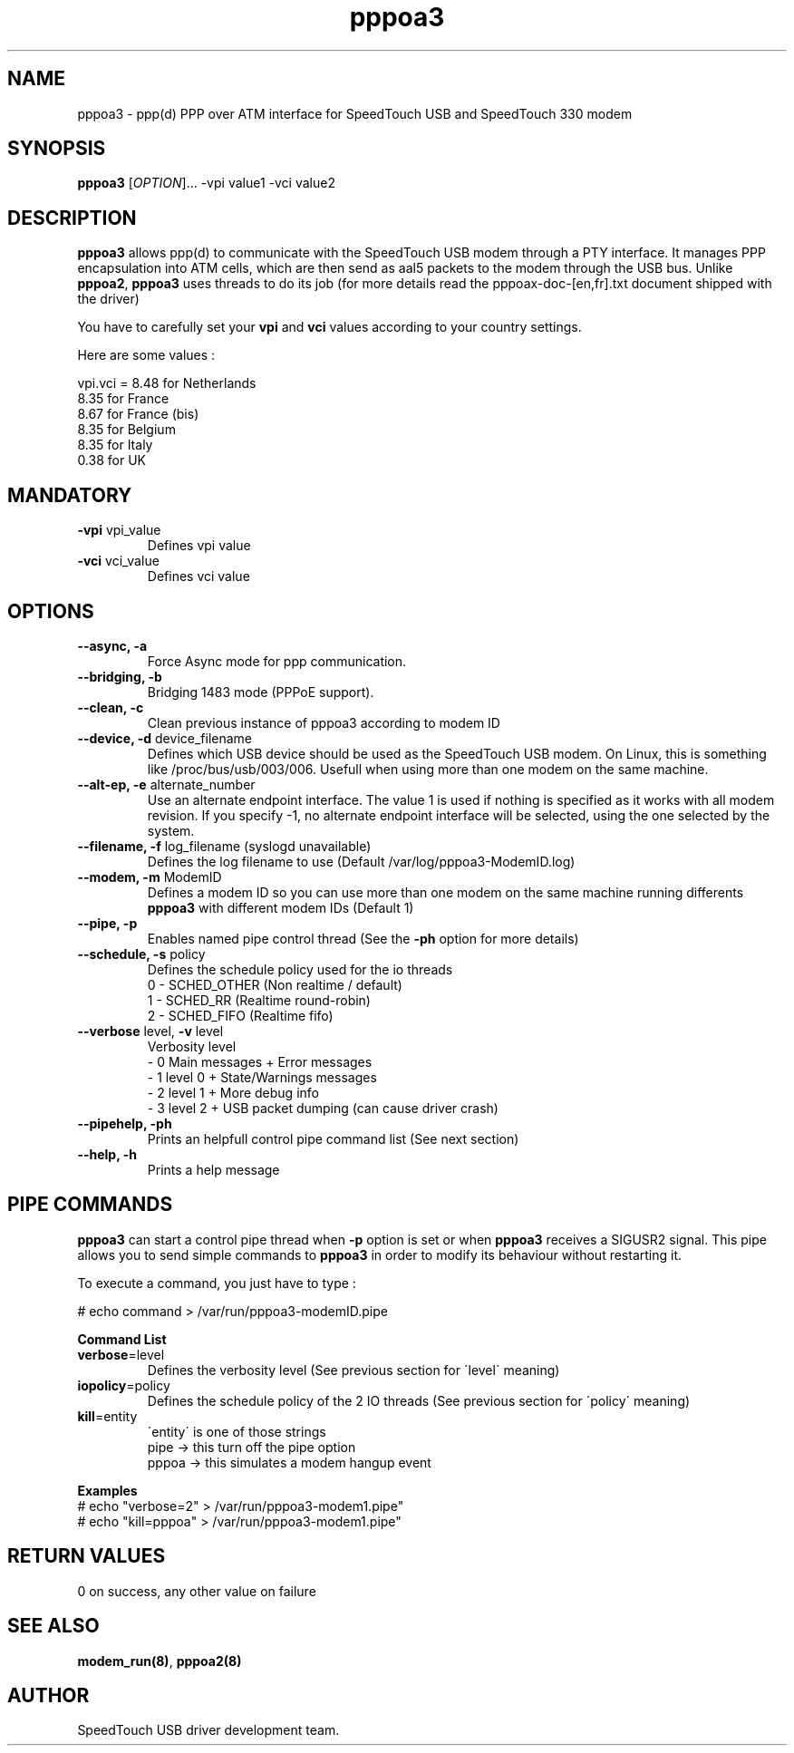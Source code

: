 .TH pppoa3 "8" "May 2004" "SpeedTouch USB driver"
.SH NAME
pppoa3 \- ppp(d) PPP over ATM interface for SpeedTouch USB and SpeedTouch 330 modem
.SH SYNOPSIS
.B pppoa3
[\fIOPTION\fR]... -vpi value1 -vci value2
.SH DESCRIPTION
.PP
\fBpppoa3\fR allows ppp(d) to communicate with the SpeedTouch USB modem through a PTY interface. It manages PPP encapsulation into ATM cells, which are then send as aal5 packets to the modem through the USB bus. Unlike \fBpppoa2\fR, \fBpppoa3\fR uses threads to do its job (for more details read the pppoax-doc-[en,fr].txt document shipped with the driver)
.PP
You have to carefully set your \fBvpi\fR and \fBvci\fR values according to your country settings.
.PP
Here are some values :

vpi.vci = 8.48 for Netherlands
          8.35 for France
          8.67 for France (bis)
          8.35 for Belgium
          8.35 for Italy
          0.38 for UK
.SH MANDATORY
.TP
\fB\-vpi\fR vpi_value
Defines vpi value

.TP
\fB\-vci\fR vci_value
Defines vci value

.SH OPTIONS
.TP
\fB\-\-async, \-a\fR
Force Async mode for ppp communication.

.TP
\fB\-\-bridging, \-b
Bridging 1483 mode (PPPoE support).

.TP
\fB\-\-clean, \-c\fR
Clean previous instance of pppoa3 according to modem ID

.TP
\fB\-\-device, \-d\fR device_filename
Defines which USB device should be used as the SpeedTouch USB modem. On Linux, this is something like /proc/bus/usb/003/006. Usefull when using more than one modem on the same machine.

.TP
\fB\-\-alt-ep, \-e\fR alternate_number
Use an alternate endpoint interface. The value 1 is used if nothing is specified as it works with all modem revision. If you specify -1, no alternate endpoint interface will be selected, using the one selected by the system.

.TP
\fB\-\-filename, \-f\fR log_filename (syslogd unavailable)
Defines the log filename to use (Default /var/log/pppoa3-ModemID.log)\n

.TP
\fB\-\-modem, \-m\fR ModemID
Defines a modem ID so you can use more than one modem
on the same machine running differents \fBpppoa3\fR with
different modem IDs (Default 1)

.TP
\fB\-\-pipe, \-p\fR
Enables named pipe control thread
(See the \fB\-ph\fR option for more details)

.TP
\fB\-\-schedule, \-s\fR policy
Defines the schedule policy used for the io threads
    0 \- SCHED_OTHER (Non realtime / default)
    1 \- SCHED_RR    (Realtime round-robin)
    2 \- SCHED_FIFO  (Realtime fifo)

.TP
\fB\-\-verbose\fR level, \fB\-v\fR level
Verbosity level
    \- 0 Main messages + Error messages
    \- 1 level 0 + State/Warnings messages
    \- 2 level 1 + More debug info
    \- 3 level 2 + USB packet dumping (can cause driver crash)

.TP
\fB\-\-pipehelp, \-ph\fR
Prints an helpfull control pipe command list (See next section)

.TP
\fB\-\-help, \-h\fR
Prints a help message

.SH PIPE COMMANDS
.PP
\fBpppoa3\fR can start a control pipe thread when \fB\-p\fR option is set or when \fBpppoa3\fR receives a SIGUSR2 signal. This pipe allows you to send simple commands to \fBpppoa3\fR in order to modify its behaviour without restarting it.
.PP
To execute a command, you just have to type :
.PP
    # echo command > /var/run/pppoa3-modemID.pipe
.PP
\fBCommand List\fR

.TP
\fBverbose\fR=level
Defines the verbosity level (See previous section for \'level\' meaning)

.TP
\fBiopolicy\fR=policy
Defines the schedule policy of the 2 IO threads (See previous section for \'policy\' meaning)

.TP
\fBkill\fR=entity
\'entity\' is one of those strings
     pipe  -> this turn off the pipe option
     pppoa -> this simulates a modem hangup event

.PP
\fBExamples\fR

.TP
# echo "verbose=2" > /var/run/pppoa3-modem1.pipe"

.TP
# echo "kill=pppoa" > /var/run/pppoa3-modem1.pipe"

.SH RETURN VALUES
.TP
0 on success, any other value on failure
.SH SEE ALSO
.TP
\fBmodem_run(8)\fR, \fBpppoa2(8)\fR
.SH AUTHOR
SpeedTouch USB driver development team.
